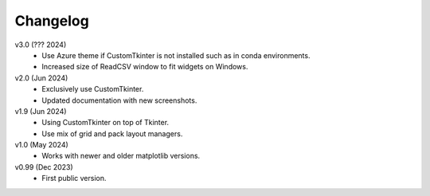 Changelog
---------

v3.0 (??? 2024)
    * Use Azure theme if CustomTkinter is not installed such as in
      conda environments.
    * Increased size of ReadCSV window to fit widgets on Windows.

v2.0 (Jun 2024)
    * Exclusively use CustomTkinter.
    * Updated documentation with new screenshots.

v1.9 (Jun 2024)
    * Using CustomTkinter on top of Tkinter.
    * Use mix of grid and pack layout managers.

v1.0 (May 2024)
    * Works with newer and older matplotlib versions.

v0.99 (Dec 2023)
    * First public version.
